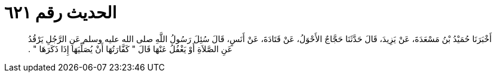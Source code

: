 
= الحديث رقم ٦٢١

[quote.hadith]
أَخْبَرَنَا حُمَيْدُ بْنُ مَسْعَدَةَ، عَنْ يَزِيدَ، قَالَ حَدَّثَنَا حَجَّاجٌ الأَحْوَلُ، عَنْ قَتَادَةَ، عَنْ أَنَسٍ، قَالَ سُئِلَ رَسُولُ اللَّهِ صلى الله عليه وسلم عَنِ الرَّجُلِ يَرْقُدُ عَنِ الصَّلاَةِ أَوْ يَغْفُلُ عَنْهَا قَالَ ‏"‏ كَفَّارَتُهَا أَنْ يُصَلِّيَهَا إِذَا ذَكَرَهَا ‏"‏ ‏.‏